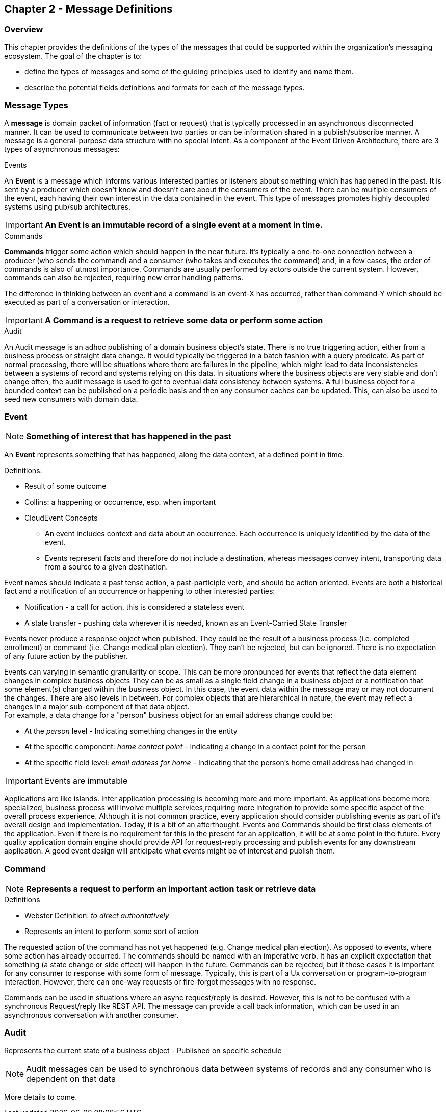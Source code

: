 == Chapter 2 - Message Definitions ==

=== Overview ===

This chapter provides the definitions of the types of the messages that could be supported within the organization's messaging ecosystem. 
The goal of the chapter is to:

* define the types of messages and some of the guiding principles used to identify and name them. 
* describe the potential fields definitions and formats for each of the message types. 

=== Message Types ===
A *message* is domain packet of information (fact or request) that is typically processed in an asynchronous disconnected manner. 
It can be used to communicate between two parties or can be information shared in a publish/subscribe manner.
A message  is a general-purpose data structure with no special intent. 
As a component of the Event Driven Architecture, there are 3 types of asynchronous messages:

.Events
An *Event* is a message which informs various interested parties or listeners about something which has happened in the past. 
It is sent by a producer which doesn't know and doesn't care about the consumers of the event. 
There can be multiple consumers of the event, each having their own interest in the data contained in the event.
This type of messages promotes highly decoupled systems using pub/sub architectures.  

====
[IMPORTANT]
*An Event is an immutable record of a single event at a moment in time.*
====

.Commands
*Commands* trigger some action which should happen in the near future. 
It's typically a one-to-one connection between a producer (who sends the command) and a consumer (who takes and executes the command) and, in a few cases, the order of commands is also of utmost importance. 
Commands are usually performed by actors outside the current system. 
However, commands can also be rejected, requiring new error handling patterns.

The difference in thinking between an event and a command is an event-X has occurred, rather than command-Y which should be executed as part of a conversation or interaction.

====
[IMPORTANT]
*A Command is a request to retrieve some data or perform some action*
====

.Audit
An Audit message is an adhoc publishing of a domain business object's state. 
There is no true triggering action, either from a business process or straight data change. 
It would typically be triggered in a batch fashion with a query predicate. 
As part of normal processing, there  will be situations where there are failures in the pipeline, which might lead to data inconsistencies between a systems of record and systems relying on this data. 
In situations where the business objects are very stable and don't change often, the audit message is used to get to eventual data consistency between systems. 
A full business object for a bounded context can be published on a periodic basis and then any consumer caches can be updated. 
This, can also be used to seed new consumers with domain data.

<<<
=== Event ===

====
[NOTE]
*Something of interest that has happened in the past*
====

An *Event* represents something that has happened, along the data context, at a defined point in time.

.Definitions:
* Result of some outcome
* Collins: a happening or occurrence, esp. when important
// Add Footnote for CloudEvents.io
* CloudEvent Concepts
** An event includes context and data about an occurrence. Each occurrence is uniquely identified by the data of the event.
** Events represent facts and therefore do not include a destination, whereas messages convey intent, transporting data from a source to a given destination.

Event names should indicate a past tense action, a past-participle verb, and should be action oriented.
Events are both a historical fact and a notification of an occurrence or happening to other interested parties:

* Notification - a call for action, this is considered a stateless event 
* A state transfer - pushing data wherever it is needed, known as an Event-Carried State Transfer

Events never produce a response object when published.
They could be the result of a business process (i.e.  completed enrollment) or command (i.e. Change medical plan election).
They can't be rejected, but can be ignored. 
There is no expectation of any future action by the publisher.

Events can varying in semantic granularity or scope. 
This can be more pronounced for events that reflect the data element changes in complex business objects
They can be as small as a single field change in a business object or a notification that some element(s) changed within the business object. 
In this case, the event data within the message may or may not document the changes. 
There are also levels in between. 
For complex objects that are hierarchical in nature, the event may reflect a changes in a major sub-component of that data object. +
For example, a data change for a "person" business object for an email address change could be: +

* At the _person_ level - Indicating something changes in the entity
* At the specific component: _home contact point_ - Indicating a change in a contact point for the person
* At the specific field level: _email address for home_ - Indicating that the person's home email address had changed in

====
[IMPORTANT]
Events are immutable
====

Applications are like islands. 
Inter application processing is becoming more and more important.
As applications become more specialized, business process will involve multiple services,requiring more integration to provide some specific aspect of the overall process experience.
Although it is not common practice, every application should consider publishing events as part of it's overall design and implementation. 
Today, it is a bit of an afterthought.
Events and Commands should be first class elements of the application.
Even if there is no requirement for this in the present for an application, it will be at some point in the future. 
Every quality application domain engine should provide API for request-reply processing and publish events for any downstream application.
A good event design will anticipate what events might be of interest and publish them.

<<<

=== Command ===

====
[NOTE]
*Represents a request to perform an important action task or retrieve data*
====

.Definitions
* Webster Definition: _to direct authoritatively_
* Represents an intent to perform some sort of action

The requested action of the command has not yet happened
(e.g. Change medical plan election). As opposed to events, where some action has already occurred.
The commands should be named with an imperative verb.
It has an explicit expectation that something (a state change or side effect) will happen in the future.
Commands can be rejected, but it these cases it is important for any consumer to response with some form of message.
Typically, this is part of a Ux conversation or program-to-program interaction. 
However, there can one-way requests or fire-forgot messages with no response.

Commands can be used in situations where an async request/reply is desired.
However, this is not to be confused with a synchronous Request/reply like REST API.
The message can provide a call back information, which can be used in an asynchronous conversation with another consumer.


<<<
=== Audit ===

Represents the current state of a business object - Published on specific schedule 

====
[NOTE]
Audit messages can be used to synchronous data between systems of records and any consumer who is dependent on that data
====

More details to come.
